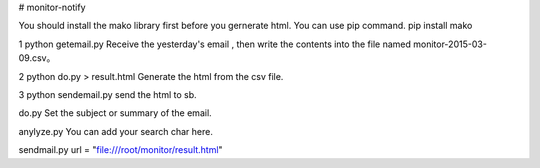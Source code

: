 # monitor-notify

You should install the mako library first before you gernerate html. You can use pip command.
pip install mako

1 python getemail.py 
Receive the yesterday's email , then write the contents into the  file named monitor-2015-03-09.csv。 

2 python do.py > result.html 
Generate the html from the csv file.

3 python sendemail.py 
send the html to sb.



do.py 
Set the subject or summary of the email.

anylyze.py
You can add your search char here.

sendmail.py
url = "file:///root/monitor/result.html"
